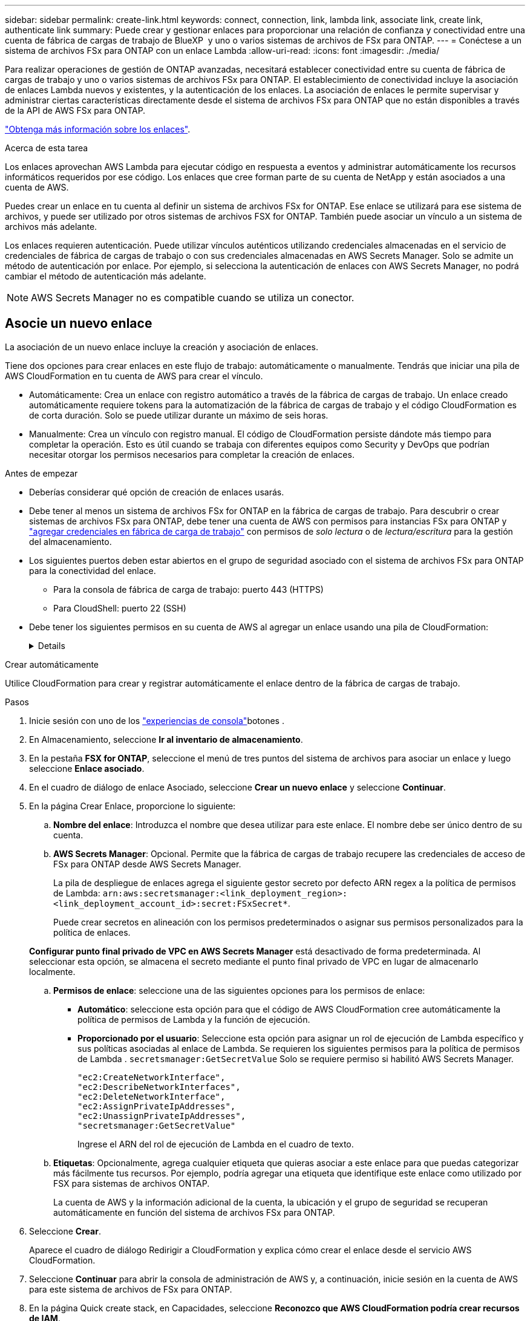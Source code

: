 ---
sidebar: sidebar 
permalink: create-link.html 
keywords: connect, connection, link, lambda link, associate link, create link, authenticate link 
summary: Puede crear y gestionar enlaces para proporcionar una relación de confianza y conectividad entre una cuenta de fábrica de cargas de trabajo de BlueXP  y uno o varios sistemas de archivos de FSx para ONTAP. 
---
= Conéctese a un sistema de archivos FSx para ONTAP con un enlace Lambda
:allow-uri-read: 
:icons: font
:imagesdir: ./media/


[role="lead"]
Para realizar operaciones de gestión de ONTAP avanzadas, necesitará establecer conectividad entre su cuenta de fábrica de cargas de trabajo y uno o varios sistemas de archivos FSx para ONTAP. El establecimiento de conectividad incluye la asociación de enlaces Lambda nuevos y existentes, y la autenticación de los enlaces. La asociación de enlaces le permite supervisar y administrar ciertas características directamente desde el sistema de archivos FSx para ONTAP que no están disponibles a través de la API de AWS FSx para ONTAP.

link:links-overview.html["Obtenga más información sobre los enlaces"].

.Acerca de esta tarea
Los enlaces aprovechan AWS Lambda para ejecutar código en respuesta a eventos y administrar automáticamente los recursos informáticos requeridos por ese código. Los enlaces que cree forman parte de su cuenta de NetApp y están asociados a una cuenta de AWS.

Puedes crear un enlace en tu cuenta al definir un sistema de archivos FSx for ONTAP. Ese enlace se utilizará para ese sistema de archivos, y puede ser utilizado por otros sistemas de archivos FSX for ONTAP. También puede asociar un vínculo a un sistema de archivos más adelante.

Los enlaces requieren autenticación. Puede utilizar vínculos auténticos utilizando credenciales almacenadas en el servicio de credenciales de fábrica de cargas de trabajo o con sus credenciales almacenadas en AWS Secrets Manager. Solo se admite un método de autenticación por enlace. Por ejemplo, si selecciona la autenticación de enlaces con AWS Secrets Manager, no podrá cambiar el método de autenticación más adelante.


NOTE: AWS Secrets Manager no es compatible cuando se utiliza un conector.



== Asocie un nuevo enlace

La asociación de un nuevo enlace incluye la creación y asociación de enlaces.

Tiene dos opciones para crear enlaces en este flujo de trabajo: automáticamente o manualmente. Tendrás que iniciar una pila de AWS CloudFormation en tu cuenta de AWS para crear el vínculo.

* Automáticamente: Crea un enlace con registro automático a través de la fábrica de cargas de trabajo. Un enlace creado automáticamente requiere tokens para la automatización de la fábrica de cargas de trabajo y el código CloudFormation es de corta duración. Solo se puede utilizar durante un máximo de seis horas.
* Manualmente: Crea un vínculo con registro manual. El código de CloudFormation persiste dándote más tiempo para completar la operación. Esto es útil cuando se trabaja con diferentes equipos como Security y DevOps que podrían necesitar otorgar los permisos necesarios para completar la creación de enlaces.


.Antes de empezar
* Deberías considerar qué opción de creación de enlaces usarás.
* Debe tener al menos un sistema de archivos FSx for ONTAP en la fábrica de cargas de trabajo. Para descubrir o crear sistemas de archivos FSx para ONTAP, debe tener una cuenta de AWS con permisos para instancias FSx para ONTAP y link:https://docs.netapp.com/us-en/workload-setup-admin/add-credentials.html#overview["agregar credenciales en fábrica de carga de trabajo"^] con permisos de _solo lectura_ o de _lectura/escritura_ para la gestión del almacenamiento.
* Los siguientes puertos deben estar abiertos en el grupo de seguridad asociado con el sistema de archivos FSx para ONTAP para la conectividad del enlace.
+
** Para la consola de fábrica de carga de trabajo: puerto 443 (HTTPS)
** Para CloudShell: puerto 22 (SSH)


* Debe tener los siguientes permisos en su cuenta de AWS al agregar un enlace usando una pila de CloudFormation:
+
[%collapsible]
====
[source, json]
----
"cloudformation:GetTemplateSummary",
"cloudformation:CreateStack",
"cloudformation:DeleteStack",
"cloudformation:DescribeStacks",
"cloudformation:ListStacks",
"cloudformation:DescribeStackEvents",
"cloudformation:ListStackResources",
"ec2:DescribeSubnets",
"ec2:DescribeSecurityGroups",
"ec2:DescribeVpcs",
"iam:ListRoles",
"iam:GetRolePolicy",
"iam:GetRole",
"iam:DeleteRolePolicy",
"iam:CreateRole",
"iam:DetachRolePolicy",
"iam:PassRole",
"iam:PutRolePolicy",
"iam:DeleteRole",
"iam:AttachRolePolicy",
"lambda:AddPermission",
"lambda:RemovePermission",
"lambda:InvokeFunction",
"lambda:GetFunction",
"lambda:CreateFunction",
"lambda:DeleteFunction",
"lambda:TagResource",
"codestar-connections:GetSyncConfiguration",
"ecr:BatchGetImage",
"ecr:GetDownloadUrlForLayer"
----
====


[role="tabbed-block"]
====
.Crear automáticamente
--
Utilice CloudFormation para crear y registrar automáticamente el enlace dentro de la fábrica de cargas de trabajo.

.Pasos
. Inicie sesión con uno de los link:https://docs.netapp.com/us-en/workload-setup-admin/console-experiences.html["experiencias de consola"^]botones .
. En Almacenamiento, seleccione *Ir al inventario de almacenamiento*.
. En la pestaña *FSX for ONTAP*, seleccione el menú de tres puntos del sistema de archivos para asociar un enlace y luego seleccione *Enlace asociado*.
. En el cuadro de diálogo de enlace Asociado, seleccione *Crear un nuevo enlace* y seleccione *Continuar*.
. En la página Crear Enlace, proporcione lo siguiente:
+
.. *Nombre del enlace*: Introduzca el nombre que desea utilizar para este enlace. El nombre debe ser único dentro de su cuenta.
.. *AWS Secrets Manager*: Opcional. Permite que la fábrica de cargas de trabajo recupere las credenciales de acceso de FSx para ONTAP desde AWS Secrets Manager.
+
La pila de despliegue de enlaces agrega el siguiente gestor secreto por defecto ARN regex a la política de permisos de Lambda: `arn:aws:secretsmanager:<link_deployment_region>:<link_deployment_account_id>:secret:FSxSecret*`.

+
Puede crear secretos en alineación con los permisos predeterminados o asignar sus permisos personalizados para la política de enlaces.

+
*Configurar punto final privado de VPC en AWS Secrets Manager* está desactivado de forma predeterminada. Al seleccionar esta opción, se almacena el secreto mediante el punto final privado de VPC en lugar de almacenarlo localmente.

.. *Permisos de enlace*: seleccione una de las siguientes opciones para los permisos de enlace:
+
*** *Automático*: seleccione esta opción para que el código de AWS CloudFormation cree automáticamente la política de permisos de Lambda y la función de ejecución.
*** *Proporcionado por el usuario*: Seleccione esta opción para asignar un rol de ejecución de Lambda específico y sus políticas asociadas al enlace de Lambda. Se requieren los siguientes permisos para la política de permisos de Lambda .  `secretsmanager:GetSecretValue` Solo se requiere permiso si habilitó AWS Secrets Manager.
+
[source, json]
----
"ec2:CreateNetworkInterface",
"ec2:DescribeNetworkInterfaces",
"ec2:DeleteNetworkInterface",
"ec2:AssignPrivateIpAddresses",
"ec2:UnassignPrivateIpAddresses",
"secretsmanager:GetSecretValue"
----
+
Ingrese el ARN del rol de ejecución de Lambda en el cuadro de texto.



.. *Etiquetas*: Opcionalmente, agrega cualquier etiqueta que quieras asociar a este enlace para que puedas categorizar más fácilmente tus recursos. Por ejemplo, podría agregar una etiqueta que identifique este enlace como utilizado por FSX para sistemas de archivos ONTAP.
+
La cuenta de AWS y la información adicional de la cuenta, la ubicación y el grupo de seguridad se recuperan automáticamente en función del sistema de archivos FSx para ONTAP.



. Seleccione *Crear*.
+
Aparece el cuadro de diálogo Redirigir a CloudFormation y explica cómo crear el enlace desde el servicio AWS CloudFormation.

. Seleccione *Continuar* para abrir la consola de administración de AWS y, a continuación, inicie sesión en la cuenta de AWS para este sistema de archivos de FSx para ONTAP.
. En la página Quick create stack, en Capacidades, seleccione *Reconozco que AWS CloudFormation podría crear recursos de IAM*.
+
Tenga en cuenta que se conceden tres permisos a Lambda al iniciar la plantilla de CloudFormation. La fábrica de cargas de trabajo utiliza estos permisos cuando se utilizan enlaces.

+
[source, json]
----
"lambda:InvokeFunction",
"lambda:GetFunction",
"lambda:UpdateFunctionCode"
----
. Seleccione *Crear pila* y luego seleccione *Continuar*.
+
Puede supervisar el estado de creación del enlace desde la página Eventos. Esto no debería tardar más de 5 minutos.

. Vuelva a la interfaz de fábrica de la carga de trabajo y verá que el enlace está asociado con el sistema de archivos FSx para ONTAP.


--
.Crear manualmente
--
Con esta opción, extrae el ARN para el enlace de AWS CloudFormation e informa aquí. La fábrica de cargas de trabajo registra manualmente el enlace por usted.

.Pasos
. Inicie sesión con uno de los link:https://docs.netapp.com/us-en/workload-setup-admin/console-experiences.html["experiencias de consola"^]botones .
. En Almacenamiento, seleccione *Ir al inventario de almacenamiento*.
. En la pestaña *FSX for ONTAP*, seleccione el menú de tres puntos del sistema de archivos para asociar un enlace y luego seleccione *Enlace asociado*.
. En el cuadro de diálogo de enlace Asociado, seleccione *Crear un nuevo enlace* y seleccione *Continuar*.
. En la página Crear Enlace, proporcione lo siguiente:
+
.. *Nombre del enlace*: Introduzca el nombre que desea utilizar para este enlace. El nombre debe ser único dentro de su cuenta.
.. *AWS Secrets Manager*: Opcional. Permite que la fábrica de cargas de trabajo recupere las credenciales de acceso de FSx para ONTAP desde AWS Secrets Manager.
+
La pila de despliegue de enlaces agrega el siguiente gestor secreto por defecto ARN regex a la política de permisos de Lambda: `arn:aws:secretsmanager:<link_deployment_region>:<link_deployment_account_id>:secret:FSxSecret*`.

+
Puede crear secretos en alineación con los permisos predeterminados o asignar sus permisos personalizados para la política de enlaces.

+
*Configurar punto final privado de VPC en AWS Secrets Manager* está desactivado de forma predeterminada. Al seleccionar esta opción, se almacena el secreto mediante el punto final privado de VPC en lugar de almacenarlo localmente.

.. *Permisos de enlace*: seleccione una de las siguientes opciones para los permisos de enlace:
+
*** *Automático*: seleccione esta opción para que el código de AWS CloudFormation cree automáticamente la política de permisos de Lambda y la función de ejecución.
*** *Proporcionado por el usuario*: Seleccione esta opción para asignar un rol de ejecución de Lambda específico y sus políticas asociadas al enlace de Lambda. Se requieren los siguientes permisos para la política de permisos de Lambda .  `secretsmanager:GetSecretValue` Solo se requiere permiso si habilitó AWS Secrets Manager.
+
[source, json]
----
"ec2:CreateNetworkInterface",
"ec2:DescribeNetworkInterfaces",
"ec2:DeleteNetworkInterface",
"ec2:AssignPrivateIpAddresses",
"ec2:UnassignPrivateIpAddresses"
"secretsmanager:GetSecretValue"
----
+
Ingrese el ARN del rol de ejecución de Lambda en el cuadro de texto.



.. *Etiquetas*: Opcionalmente, agrega cualquier etiqueta que quieras asociar a este enlace para que puedas categorizar más fácilmente tus recursos. Por ejemplo, podría agregar una etiqueta que identifique este enlace como utilizado por FSX para sistemas de archivos ONTAP.
.. *Registro de enlace*: seleccione la flecha desplegable para expandir las instrucciones sobre cómo registrar el enlace desde el servicio AWS CloudFormation o usando Terraform. Siga las instrucciones.
+
Tenga en cuenta que se conceden tres permisos a Lambda al iniciar la plantilla de CloudFormation. La fábrica de cargas de trabajo utiliza estos permisos cuando se utilizan enlaces.

+
[source, json]
----
"lambda:InvokeFunction",
"lambda:GetFunction",
"lambda:UpdateFunctionCode"
----
+
Después de crear correctamente la pila, pegue el ARN de Lambda en el cuadro de texto.

.. La cuenta de AWS y la información adicional de la cuenta, la ubicación y el grupo de seguridad se recuperan automáticamente en función del sistema de archivos FSx para ONTAP.


. Seleccione *Crear*.
+
Puede supervisar el estado de creación del enlace desde la página Eventos. Esto no debería tardar más de 5 minutos.

. Vuelva a la interfaz de fábrica de la carga de trabajo y verá que el enlace está asociado con el sistema de archivos FSx para ONTAP.


--
====
.Resultado
El enlace que ha creado está asociado con el sistema de archivos FSX for ONTAP. Es posible ejecutar operaciones de ONTAP avanzadas.



== Asocie un enlace existente a un sistema de archivos FSx for ONTAP

Después de crear un enlace, asócielo con uno o más FSX para el sistema de archivos ONTAP.

.Pasos
. Inicie sesión con uno de los link:https://docs.netapp.com/us-en/workload-setup-admin/console-experiences.html["experiencias de consola"^]botones .
. En Almacenamiento, seleccione *Ir al inventario de almacenamiento*.
. En la pestaña *FSX for ONTAP*, seleccione el menú de tres puntos del sistema de archivos para asociar un enlace y luego seleccione *Enlace asociado*.
. En la página de enlace Asociado, seleccione *Asociar un enlace existente*, seleccione el enlace y seleccione *Continuar*.
. Seleccione el modo de autenticación.
+
** Workload Factory: Introduzca la contraseña dos veces.
** AWS Secrets Manager: Introduzca el ARN secreto.
+
El ARN secreto debe incluir los siguientes pares válidos de clave:

+
*** ID de archivo = FSX_filesystem_id
*** nombre de usuario = FSx_user
*** password = user_password




. Seleccione *aplicar*.


.Resultado
El enlace está asociado con el sistema de archivos FSx para ONTAP. Es posible ejecutar operaciones de ONTAP avanzadas.



== Solución de problemas con la autenticación de enlaces de AWS Secrets Manager

Problema:: El enlace carece de permisos para recuperar el secreto.
+
--
*Resolución*: Añade permisos después de que el enlace esté activo. Inicie sesión en la consola de AWS, busque el enlace Lambda y edite la política de permisos adjunta.

--
Problema:: El secreto no se encuentra.
+
--
*Resolución*: Proporcionar el ARN secreto correcto.

--
Problema:: El secreto no está en el formato correcto.
+
--
*Resolución*: Ve a AWS Secrets Manager y edita el formato.

El secreto debe contener los siguientes pares válidos de claves:

* ID de archivo = FSX_filesystem_id
* nombre de usuario = FSx_user
* password = user_password


--
Problema:: El secreto no contiene credenciales de ONTAP válidas para la autenticación del sistema de archivos.
+
--
*Resolución*: Proporciona credenciales que puedan autenticar los sistemas de archivos FSX for ONTAP en AWS Secrets Manager.

--

